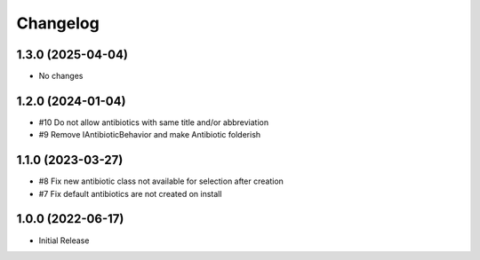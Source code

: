 Changelog
=========

1.3.0 (2025-04-04)
------------------

- No changes


1.2.0 (2024-01-04)
------------------

- #10 Do not allow antibiotics with same title and/or abbreviation
-  #9 Remove IAntibioticBehavior and make Antibiotic folderish


1.1.0 (2023-03-27)
------------------

- #8 Fix new antibiotic class not available for selection after creation
- #7 Fix default antibiotics are not created on install


1.0.0 (2022-06-17)
------------------

- Initial Release
